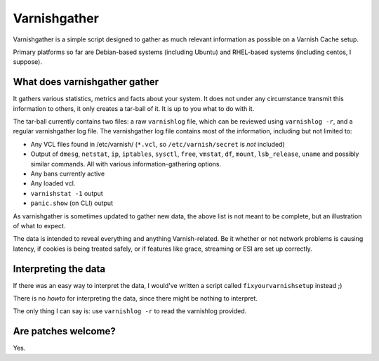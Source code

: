 Varnishgather
=============

Varnishgather is a simple script designed to gather as much relevant
information as possible on a Varnish Cache setup.

Primary platforms so far are Debian-based systems (including Ubuntu) and
RHEL-based systems (including centos, I suppose).

What does varnishgather gather
------------------------------

It gathers various statistics, metrics and facts about your system. It does
not under any circumstance transmit this information to others, it only
creates a tar-ball of it. It is up to you what to do with it.

The tar-ball currently contains two files: a raw ``varnishlog`` file, which
can be reviewed using ``varnishlog -r``, and a regular varnishgather log
file. The varnishgather log file contains most of the information,
including but not limited to:

* Any VCL files found in /etc/varnish/ (``*.vcl``, so
  ``/etc/varnish/secret`` is *not* included)
* Output of ``dmesg``, ``netstat``, ``ip``, ``iptables``, ``sysctl``,
  ``free``, ``vmstat``, ``df``, ``mount``, ``lsb_release``, ``uname`` and
  possibly similar commands. All with various information-gathering
  options.
* Any bans currently active
* Any loaded vcl.
* ``varnishstat -1`` output
* ``panic.show`` (on CLI) output

As varnishgather is sometimes updated to gather new data, the above list is
not meant to be complete, but an illustration of what to expect.

The data is intended to reveal everything and anything Varnish-related. Be
it whether or not network problems is causing latency, if cookies is being
treated safely, or if features like grace, streaming or ESI are set up
correctly.

Interpreting the data
---------------------

If there was an easy way to interpret the data, I would've written a script
called ``fixyourvarnishsetup`` instead ;)

There is no `howto` for interpreting the data, since there might be nothing
to interpret.

The only thing I can say is: use ``varnishlog -r`` to read the varnishlog
provided.

Are patches welcome?
--------------------

Yes.
